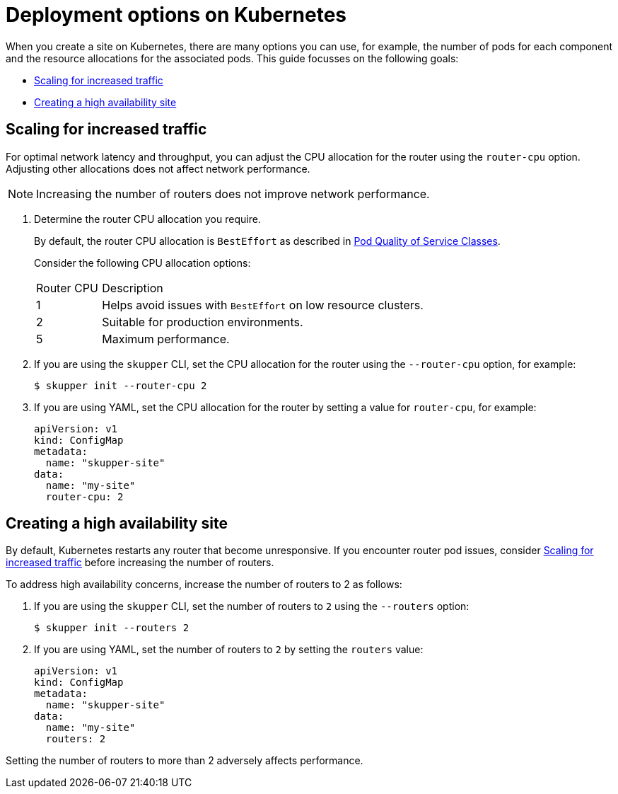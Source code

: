 = Deployment options on Kubernetes

When you create a site on Kubernetes, there are many options you can use, for example, the number of pods for each component and the resource allocations for the associated pods.
This guide focusses on the following goals:

* xref:increased-traffic[]
* xref:high-availability[]

// Type:procedure
[id="increased-traffic"]
== Scaling for increased traffic

For optimal network latency and throughput, you can adjust the CPU allocation for the router using the `router-cpu` option.
Adjusting other allocations does not affect network performance.

NOTE: Increasing the number of routers does not improve network performance.

. Determine the router CPU allocation you require.
+
--
By default, the router CPU allocation is `BestEffort` as described in link:https://kubernetes.io/docs/concepts/workloads/pods/pod-qos/#besteffort[Pod Quality of Service Classes].

Consider the following CPU allocation options:

[cols="1,5"]
|===

|Router CPU | Description

|1 
|Helps avoid issues with `BestEffort` on low resource clusters.

|2
|Suitable for production environments. 

|5
|Maximum performance. 
|=== 


--

. If you are using the `skupper` CLI, set the CPU allocation for the router using the `--router-cpu` option, for example:
+
--
[source, bash]
----
$ skupper init --router-cpu 2
----
--

. If you are using YAML, set the CPU allocation for the router by setting a value for `router-cpu`, for example:
+
--
[source, YAML]
----
apiVersion: v1
kind: ConfigMap
metadata:
  name: "skupper-site"
data:
  name: "my-site"
  router-cpu: 2
----
--


// Type:procedure
[id="high-availability"]
== Creating a high availability site

By default, Kubernetes restarts any router that become unresponsive.
If you encounter router pod issues, consider xref:increased-traffic[] before increasing the number of routers.

To address high availability concerns, increase the number of routers to 2 as follows:

. If you are using the `skupper` CLI, set the number of routers to `2` using the `--routers` option:
+
--
[source, bash]
----
$ skupper init --routers 2
----
--

. If you are using YAML, set the number of routers to `2` by setting the `routers` value:
+
[source, YAML]
----
apiVersion: v1
kind: ConfigMap
metadata:
  name: "skupper-site"
data:
  name: "my-site"
  routers: 2
----
--

Setting the number of routers to more than 2 adversely affects performance.
